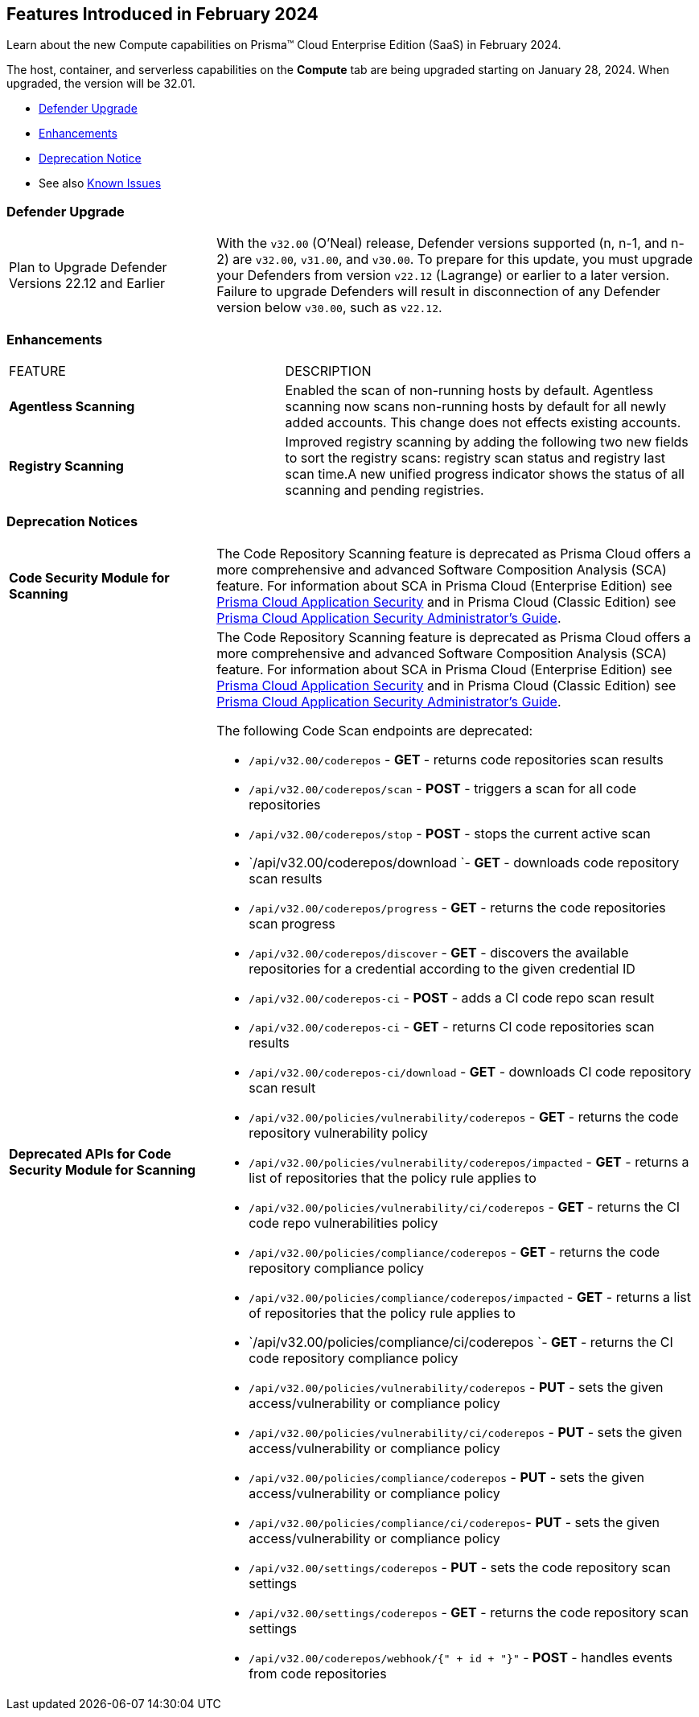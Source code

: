 [#id-february2024]
== Features Introduced in February 2024

Learn about the new Compute capabilities on Prisma™ Cloud Enterprise Edition (SaaS) in February 2024.

The host, container, and serverless capabilities on the *Compute* tab are being upgraded starting on January 28, 2024. When upgraded, the version will be 32.01.

 * xref:#defender-upgrade[Defender Upgrade]
//* xref:#new-features-prisma-cloud-compute[New Features in Prisma Cloud Compute]
* xref:#enhancements[Enhancements]
//* xref:#api-changes[API Changes]
//* xref:#breaking-api-changes[Breaking Changes in API]
* xref:#deprecation-notice[Deprecation Notice]
//* xref:#id-backward-compatibility[Backward Compatibility for New Features]
// * xref:#end-of-support[End of Support Notifications]

* See also xref:../../../known-issues/known-fixed-issues.adoc[Known Issues]

[#defender-upgrade]
=== Defender Upgrade

[cols="30%a,70%a"]
|===
|Plan to Upgrade Defender Versions 22.12 and Earlier
|With the `v32.00` (O'Neal) release, Defender versions supported (n, n-1, and n-2) are `v32.00`, `v31.00`, and `v30.00`.
To prepare for this update, you must upgrade your Defenders from version `v22.12` (Lagrange) or earlier to a later version. Failure to upgrade Defenders will result in disconnection of any Defender version below `v30.00`, such as `v22.12`.

|===

// [#new-features-prisma-cloud-compute]
// === New Features in Prisma Cloud Compute

// [cols="40%a,60%a"]
// |===
// |FEATURE
// |DESCRIPTION



// |===

[#enhancements]
=== Enhancements

[cols="40%a,60%a"]
|===
|FEATURE
|DESCRIPTION

//CWP-52181
|*Agentless Scanning*
|Enabled the scan of non-running hosts by default.
Agentless scanning now scans non-running hosts by default for all newly added accounts.
This change does not effects existing accounts.

//CWP-49984
|*Registry Scanning*
|Improved registry scanning by adding the following  two  new fields to sort the registry scans:  registry scan  status and registry last scan time.A new unified progress indicator shows the status of all scanning  and pending registries.

// //CWP-55308
// |*Cloud Account Management*
// |Introduced the *Account Import Status* filter on the *Cloud Accounts* page in *Runtime Security*.
// This feature includes three statuses:

// * *Local accounts:* cloud accounts created in Runtime Security only (and not in the Prisma Cloud console)

// * *Manually imported accounts:* cloud accounts that were manually imported from Prisma Cloud console to Runtime Security in the past prior to the Lagrange release (end of 2022)

// * *Auto-imported accounts:* Originating from Prisma Cloud console and seamlessly imported into Runtime Security.

|===


// [#api-changes]
// === API Changes

// [cols="30%a,70%a"]
// |===

// |
// |

// |===

[#deprecation-notice]
=== Deprecation Notices
[cols="30%a,70%a"]
|===

//CWP-36043 / CWP-50985
|*Code Security Module for Scanning*
|The Code Repository Scanning feature is deprecated as Prisma Cloud offers a more comprehensive and advanced Software Composition Analysis (SCA) feature. For information about SCA in Prisma Cloud (Enterprise Edition) see https://docs.prismacloud.io/en/enterprise-edition/content-collections/application-security/application-security[Prisma Cloud Application Security] and in Prisma Cloud (Classic  Edition) see https://docs.prismacloud.io/en/classic/appsec-admin-guide[Prisma Cloud Application Security Administrator's Guide].

//CWP-36043 / CWP-53875
|*Deprecated APIs for Code Security Module for Scanning*
|The Code Repository Scanning feature is deprecated as Prisma Cloud offers a more comprehensive and advanced Software Composition Analysis (SCA) feature. For information about SCA in Prisma Cloud (Enterprise Edition) see https://docs.prismacloud.io/en/enterprise-edition/content-collections/application-security/application-security[Prisma Cloud Application Security] and in Prisma Cloud (Classic  Edition) see https://docs.prismacloud.io/en/classic/appsec-admin-guide[Prisma Cloud Application Security Administrator's Guide].

The following Code Scan endpoints are deprecated:

* `/api/v32.00/coderepos` - *GET* - returns code repositories scan results
* `/api/v32.00/coderepos/scan` - *POST* - triggers a scan for all code repositories
* `/api/v32.00/coderepos/stop` - *POST* - stops the current active scan
* `/api/v32.00/coderepos/download `- *GET* - downloads code repository scan results
* `/api/v32.00/coderepos/progress` - *GET* - returns the code repositories scan progress
* `/api/v32.00/coderepos/discover` - *GET* - discovers the available repositories for a credential according to the given credential ID
* `/api/v32.00/coderepos-ci` - *POST* - adds a CI code repo scan result
* `/api/v32.00/coderepos-ci` - *GET* - returns CI code repositories scan results
* `/api/v32.00/coderepos-ci/download` - *GET* - downloads CI code repository scan result
* `/api/v32.00/policies/vulnerability/coderepos` - *GET* - returns the code repository vulnerability policy
* `/api/v32.00/policies/vulnerability/coderepos/impacted` - *GET* - returns a list of repositories that the policy rule applies to
* `/api/v32.00/policies/vulnerability/ci/coderepos` - *GET* - returns the CI code repo vulnerabilities policy
* `/api/v32.00/policies/compliance/coderepos` - *GET* - returns the code repository compliance policy
* `/api/v32.00/policies/compliance/coderepos/impacted` - *GET* - returns a list of repositories that the policy rule applies to
* `/api/v32.00/policies/compliance/ci/coderepos `- *GET* - returns the CI code repository compliance policy
* `/api/v32.00/policies/vulnerability/coderepos` - *PUT* - sets the given access/vulnerability or compliance policy
* `/api/v32.00/policies/vulnerability/ci/coderepos` - *PUT* - sets the given access/vulnerability or compliance policy
* `/api/v32.00/policies/compliance/coderepos` - *PUT* - sets the given access/vulnerability or compliance policy
* `/api/v32.00/policies/compliance/ci/coderepos`- *PUT* - sets the given access/vulnerability or compliance policy
* `/api/v32.00/settings/coderepos` - *PUT* - sets the code repository scan settings
* `/api/v32.00/settings/coderepos` - *GET* - returns the code repository scan settings
* `/api/v32.00/coderepos/webhook/{" + id + "}"` - *POST* - handles events from code repositories


|===
